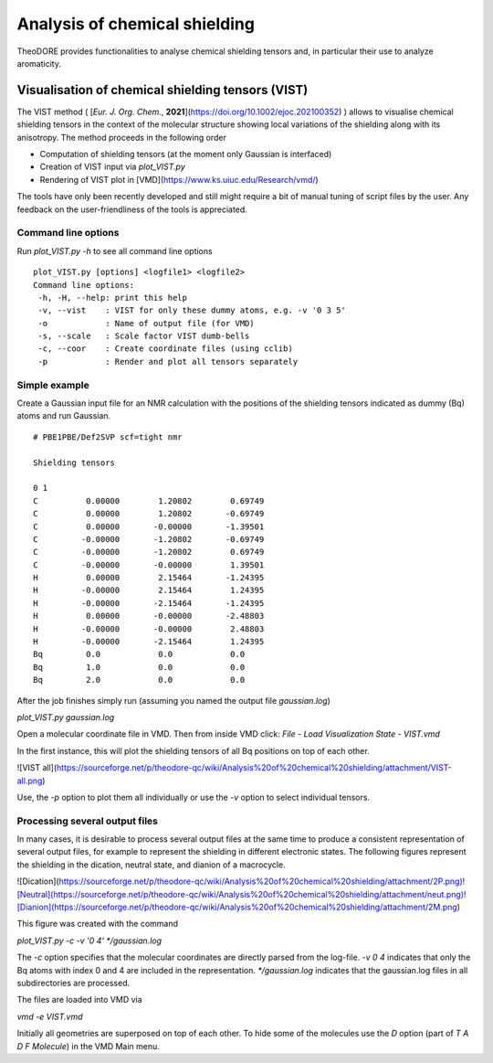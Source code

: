Analysis of chemical shielding
------------------------------

TheoDORE provides functionalities to analyse chemical shielding tensors and, in particular their use to analyze aromaticity.


Visualisation of chemical shielding tensors (VIST)
~~~~~~~~~~~~~~~~~~~~~~~~~~~~~~~~~~~~~~~~~~~~~~~~~~

The VIST method ( [*Eur. J. Org. Chem.*, **2021**](https://doi.org/10.1002/ejoc.202100352) ) allows to visualise chemical shielding tensors in the context of the molecular structure showing local variations of the shielding along with its anisotropy. The method proceeds in the following order

* Computation of shielding tensors (at the moment only Gaussian is interfaced)
* Creation of VIST input via `plot_VIST.py`
* Rendering of VIST plot in [VMD](https://www.ks.uiuc.edu/Research/vmd/)

The tools have only been recently developed and still might require a bit of manual tuning of script files by the user. Any feedback on the user-friendliness of the tools is appreciated.

Command line options
____________________

Run `plot_VIST.py -h` to see all command line options
::

    plot_VIST.py [options] <logfile1> <logfile2>
    Command line options:
     -h, -H, --help: print this help
     -v, --vist    : VIST for only these dummy atoms, e.g. -v '0 3 5'
     -o            : Name of output file (for VMD)
     -s, --scale   : Scale factor VIST dumb-bells
     -c, --coor    : Create coordinate files (using cclib)
     -p            : Render and plot all tensors separately

Simple example
______________

Create a Gaussian input file for an NMR calculation with the positions of the shielding tensors indicated as dummy (Bq) atoms and run Gaussian.
:: 

    # PBE1PBE/Def2SVP scf=tight nmr

    Shielding tensors

    0 1
    C          0.00000        1.20802        0.69749
    C          0.00000        1.20802       -0.69749
    C          0.00000       -0.00000       -1.39501
    C         -0.00000       -1.20802       -0.69749
    C         -0.00000       -1.20802        0.69749
    C         -0.00000       -0.00000        1.39501
    H          0.00000        2.15464       -1.24395
    H         -0.00000        2.15464        1.24395
    H         -0.00000       -2.15464       -1.24395
    H          0.00000       -0.00000       -2.48803
    H         -0.00000       -0.00000        2.48803
    H         -0.00000       -2.15464        1.24395
    Bq         0.0            0.0            0.0
    Bq         1.0            0.0            0.0
    Bq         2.0            0.0            0.0
 

After the job finishes simply run (assuming you named the output file `gaussian.log`)

`plot_VIST.py gaussian.log`

Open a molecular coordinate file in VMD. Then from inside VMD click: `File` - `Load Visualization State` - `VIST.vmd`

In the first instance, this will plot the shielding tensors of all Bq positions on top of each other.

![VIST all](https://sourceforge.net/p/theodore-qc/wiki/Analysis%20of%20chemical%20shielding/attachment/VIST-all.png)

Use, the `-p` option to plot them all individually or use the `-v` option to select individual tensors.

Processing several output files
_______________________________

In many cases, it is desirable to process several output files at the same time to produce a consistent representation of several output files, for example to represent the shielding in different electronic states. The following figures represent the shielding in the dication, neutral state, and dianion of a macrocycle.

![Dication](https://sourceforge.net/p/theodore-qc/wiki/Analysis%20of%20chemical%20shielding/attachment/2P.png)![Neutral](https://sourceforge.net/p/theodore-qc/wiki/Analysis%20of%20chemical%20shielding/attachment/neut.png)![Dianion](https://sourceforge.net/p/theodore-qc/wiki/Analysis%20of%20chemical%20shielding/attachment/2M.png)

This figure was created with the command

`plot_VIST.py -c -v '0 4' */gaussian.log`

The `-c` option specifies that the molecular coordinates are directly parsed from the log-file. `-v 0 4` indicates that only the Bq atoms with index 0 and 4 are included in the representation. `*/gaussian.log` indicates that the gaussian.log files in all subdirectories are processed.

The files are loaded into VMD via

`vmd -e VIST.vmd`

Initially all geometries are superposed on top of each other. To hide some of the molecules use the `D` option (part of `T A D F Molecule`) in the VMD Main menu.
